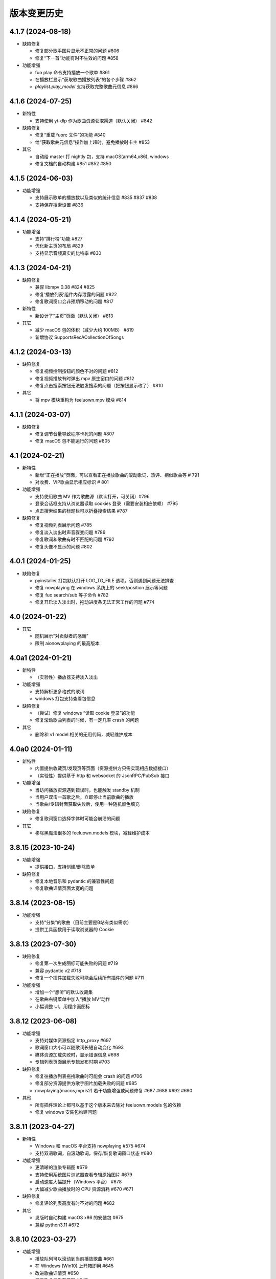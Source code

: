 版本变更历史
----------------------

4.1.7 (2024-08-18)
""""""""""""""""""""""
- 缺陷修复

  - 修复部分歌手图片显示不正常的问题 #806
  - 修复“下一首”功能有时不生效的问题 #858

- 功能增强

  - fuo play 命令支持播放一个歌单 #861
  - 在播放栏显示“获取歌曲播放列表”的各个步骤 #862
  - `playlist.play_model` 支持获取完整歌曲元信息 #866

4.1.6 (2024-07-25)
""""""""""""""""""""""
- 新特性

  - 支持使用 yt-dlp 作为歌曲资源获取渠道（默认关闭） #842

- 缺陷修复

  - 修复“重载 fuorc 文件”的功能 #840
  - 给“获取歌曲元信息”操作加上超时，避免播放时卡主 #853

- 其它

  - 自动给 master 打 nightly 包，支持 macOS(arm64,x86), windows
  - 修复文档的自动构建 #851 #852 #850

4.1.5 (2024-06-03)
""""""""""""""""""""""
- 功能增强

  - 支持展示歌单的播放数以及类似的统计信息 #835 #837 #838
  - 支持保存搜索设置 #836

4.1.4 (2024-05-21)
""""""""""""""""""""""
- 功能增强

  - 支持“排行榜”功能 #827
  - 优化新主页的布局 #829
  - 支持显示音频真实的比特率 #830

4.1.3 (2024-04-21)
""""""""""""""""""""""
- 缺陷修复

  - 兼容 libmpv 0.38 #824 #825
  - 修复‘播放列表’组件内存泄露的问题 #822
  - 修复歌词窗口会非预期移动的问题 #817

- 新特性

  - 新设计了“主页”页面（默认关闭） #813

- 其它

  - 减少 macOS 包的体积（减少大约 100MB） #819
  - 新增协议 SupportsRecACollectionOfSongs

4.1.2 (2024-03-13)
""""""""""""""""""""""
- 缺陷修复

  - 修复视频控制按钮的颜色不对的问题 #812
  - 修复视频播放有时弹出 mpv 原生窗口的问题 #812
  - 修复点击搜索按钮无法触发搜索的问题（把按钮显示改了） #810

- 其它

  - 将 mpv 模块重构为 feeluown.mpv 模块 #814

4.1.1 (2024-03-07)
""""""""""""""""""""""
- 缺陷修复

  - 修复调节音量导致程序卡死的问题 #807
  - 修复 macOS 包不能运行的问题 #805

4.1 (2024-02-21)
""""""""""""""""""""""

- 新特性

  - 新增“正在播放”页面，可以查看正在播放歌曲的滚动歌词、热评、相似歌曲等 # 791
  - 对收费、VIP歌曲显示相应标识 # 801

- 功能增强

  - 支持使用歌曲 MV 作为歌曲源（默认打开，可关闭）#796
  - 登录会话框支持从浏览器读取 cookies 登录（需要安装相应依赖） #795
  - 点击搜索结果的标题栏可以折叠搜索结果 #787

- 缺陷修复

  - 修复视频列表展示问题 #785
  - 修复淡入淡出时声音骤变问题 #786
  - 修复歌词和歌曲有时不匹配的问题 #792
  - 修复头像不显示的问题 #802

4.0.1 (2024-01-25)
""""""""""""""""""""""

- 缺陷修复

  - pyinstaller 打包默认打开 LOG_TO_FILE 选项，否则遇到问题无法排查
  - 修复 nowplaying 在 windows 系统上的 seek/position 展示等问题
  - 修复 fuo search/sub 等子命令 #782
  - 修复开启淡入淡出时，拖动进度条无法正常工作的问题 #774

4.0 (2024-01-22)
""""""""""""""""""""""

- 其它

  - 随机展示“对贡献者的感谢”
  - 限制 aionowplaying 的最高版本

4.0a1 (2024-01-21)
""""""""""""""""""""""
- 新特性

  - （实验性）播放器支持淡入淡出

- 功能增强

  - 支持解析更多格式的歌词
  - windows 打包支持查看包信息

- 缺陷修复

  - （尝试）修复 windows “读取 cookie 登录”的功能
  - 修复滚动歌曲列表的时候，有一定几率 crash 的问题

- 其它

  - 删除和 v1 model 相关的无用代码，减轻维护成本

4.0a0 (2024-01-11)
""""""""""""""""""""""
- 新特性

  - 内置提供收藏页/发现页等页面（资源提供方只需实现相应数据接口）
  - （实验性）提供基于 http 和 websocket 的 JsonRPC/PubSub 接口

- 功能增强

  - 当访问播放资源遇到错误时，也能触发 standby 机制
  - 当用户双击一首歌之后，立即停止当前歌曲的播放
  - 当歌曲/专辑封面获取失败后，使用一种随机颜色填充

- 缺陷修复

  - 修复歌词窗口选择字体时可能会崩溃的问题

- 其它

  - 移除黑魔法很多的 feeluown.models 模块，减轻维护成本

3.8.15 (2023-10-24)
""""""""""""""""""""""
- 功能增强

  - 提供接口，支持创建/删除歌单

- 缺陷修复

  - 修复本地音乐和 pydantic 的兼容性问题
  - 修复歌曲详情页面太宽的问题

3.8.14 (2023-08-15)
""""""""""""""""""""""
- 功能增强

  - 支持“分集”的歌曲（目前主要是B站有类似需求）
  - 提供工具函数用于读取浏览器的 Cookie

3.8.13 (2023-07-30)
""""""""""""""""""""""
- 缺陷修复

  - 修复第一次生成图标可能失败的问题 #719
  - 兼容 pydantic v2 #718
  - 修复一个插件加载失败可能会后续所有插件的问题 #711

- 功能增强

  - 增加一个“想听”的默认收藏集
  - 在歌曲右键菜单中加入“播放 MV”动作
  - 小幅调整 UI，用程序画图标

3.8.12 (2023-06-08)
""""""""""""""""""""""
- 功能增强

  - 支持对媒体资源指定 http_proxy #697
  - 歌词窗口大小可以随歌词长短自动变化 #693
  - 媒体资源加载失败时，显示错误信息 #698
  - 专辑列表页面展示专辑发布时期 #703

- 缺陷修复

  - 修复往播放列表拖拽歌曲时可能会 crash 的问题 #706
  - 修复部分资源提供方歌手图片加载失败的问题 #685
  - nowplaying(macos,mpris2) 若干功能增强或问题修复 #687 #688 #692 #690

- 其他

  - 所有插件理论上都可以基于这个版本来去除对 feeluown.models 包的依赖
  - 修复 windows 安装包构建问题

3.8.11 (2023-04-27)
""""""""""""""""""""""
- 新特性

  - Windows 和 macOS 平台支持 nowplaying #575 #674
  - 支持双语歌词，自滚动歌词，保存/恢复歌词窗口状态  #680

- 功能增强

  - 更清晰的渲染专辑图 #679
  - 支持使用系统图片浏览器查看专辑原始图片 #679
  - 启动速度大幅提升（Windows 平台） #678
  - 大幅减少歌曲播放时的 CPU 资源消耗 #670 #671

- 缺陷修复

  - 修复评论列表高度有时不对的问题 #682

- 其它

  - 发版时自动构建 macOS x86 的安装包 #675
  - 兼容 python3.11 #672

3.8.10 (2023-03-27)
""""""""""""""""""""""
- 功能增强

  - 播放队列可以滚动到当前播放歌曲 #661
  - 在 Windows (Win10) 上开箱即用 #645
  - 改进歌曲详情页 #650
  - 展示歌曲的发布日期 #647

- 缺陷修复

  - 修复窗口宽度可能边很大的问题 #658
  - 修复专辑/歌手列表页面可能无法滚动的问题 #634

- 其它

  - 发版时自动构建 Windows 的安装包
  - 给更多的包添加 type 检查，以避免一些简单的缺陷

3.8.9 (2022-12-07)
""""""""""""""""""""""
- 功能增强

  - 将搜索结果以提供方为单位来展示
  - 播放队列使用弹出方式展示，避免页面的频繁切换
  - 内置本地音乐功能（注意：不能和本地插件一起使用）
  - 页面布局微调

- 缺陷修复

  - 修复部分桌面环境中（比如 KDE）评论标题高度不够的问题

3.8.8 (2022-08-09)
""""""""""""""""""""""
- 缺陷修复

  - 修复 macOS 环境下，歌曲表格序号和时长列宽度太窄的问题
  - 修复歌曲不能拖动的问题

3.8.7 (2022-08-01)
""""""""""""""""""""""
- 缺陷修复

  - 修复长的专辑标题导致界面出现滚动条的问题
  - 修复连续播放视频时，视频窗口需要多次手动开启的问题
  - 修复 watch 模式对部分歌曲（v2 model）不管用的问题
  - 修复加载部分歌曲（v2 model) 歌手失败的问题

- 功能增强

  - 优化通知的显示

- 重构

  - 使用 isinstance 来判断 provider 支持哪些功能（partially supported）

3.8.6 (2022-06-08)
""""""""""""""""""""""
- 缺陷修复

  - 修复“最近播放”有一定概率导致应用崩溃的问题
  - 修复生成的 macOS 桌面图标可能不工作的问题

- 特性

  - 添加一个按钮来显示/隐藏左边的导航栏

3.8.5 (2022-05-05)
""""""""""""""""""""""
- 功能增强

  - 展示当前播放歌曲的专辑封面
  - 优化歌手/专辑页面的歌曲列表展示效果
  - 添加“最近播放”页面

3.8.4 (2022-02-18)
""""""""""""""""""""""
- 特性

  - 兼容 libmpv 2.0

- 重构

  - 使用新的资源管理接口(v2 model) 来处理播放列表、歌手、专辑等资源

3.8.3 (2022-02-18)
""""""""""""""""""""""
- 特性

  - [测试中] Pub/Sub 服务支持发布“播放引擎”相关的信号

- 不兼容改动

  - 修改 fuo search 命令的参数

3.8.2 (2022-01-30)
""""""""""""""""""""""
- 缺陷修复

  - 修复部分 fuo 命令不能使用的问题
  - 修复在 windows 上启动失败的问题

- 重构

  - 移除 fuocore 包

3.8.1 (2022-01-23)
""""""""""""""""""""""
- 缺陷修复

  - 修复 fuo 命令行部分命令不能使用的问题

- 重构

  - 添加 feeluown.server 包，精简 feeluown 包下的内容，将其它包分别移动到合适位置

3.8 (2022-01-15)
""""""""""""""""""""""
- 缺陷修复

  - 修复所有已知的 critical 问题，包括 #447, #524, #523。
  - 给重构的代码添加单元测试，覆盖率从 45% 提至 56%。

- 不兼容改动

  - 不再支持 Python 3.6 和 3.7。
  - rcfile 文件中通过 when 函数绑定的信号接受者，默认不再放在队列中执行，
    而是直接调用。可以通过指定 `aioqueue=False` 来保持向后兼容。举个例子：
    `when('xxx.yyy', func, aioqueue=False)` 。

3.7.14 (2021-12-17)
""""""""""""""""""""""
- 缺陷修复

  - 修复在 wayland 环境不能正确显示应用图标
  - 修复双击播放歌曲后，播放器仍处于暂停状态的问题
  - 修复部分与 Python 3.10 不兼容的问题
  - 修复比特率不显示的问题
  - 修复 RPC 接口不能正常返回的问题

3.7.13 (2021-11-21)
""""""""""""""""""""""
- 新特性

  - 播放视频时能正确的显示相关元信息
  - 提供一个机制让插件可以在播放视频时，自行在屏幕上绘制（比如绘制弹幕）

- 缺陷修复

  - 修复从播放列表移除一首歌曲时，UI 上会显示移除两首的问题
  - 修复当有一个实例启动时，第二个实例启动时会弹出提示而不是直接退出

3.7.12 (2021-10-30)
""""""""""""""""""""""
- 功能增强

  - library 模块新增 song_get_lyric 接口，并新增 VideoModel

3.7.11 (2021-09-07)
""""""""""""""""""""""
- 新特性

  - 新增“歌曲电台”功能
  - 按住 Alt 键双击歌曲，会将当前列表里所有歌曲都加入到播放列表
  - 自绘“播放列表”按钮
  - 当播放列表歌曲变化时，实时刷新 UI 上的列表
  - 添加设置页面

- 缺陷修复

  - 修复强依赖 qt 的问题
  - 尝试修复 windows 上加载不了提供方图标的问题 #498
  - 修复“列表只有一首歌时不显示”的问题 #467


3.7.10 (2021-07-16)
""""""""""""""""""""""
- 新特性

  - 在顶部添加一个标签栏，用来替换之前 checkbox 模拟的标签栏

- 功能增强

  - 优化窗口最大化时的显示效果

3.7.9 (2021-06-25)
""""""""""""""""""""""
- 功能增强

  - 支持展示歌曲的网页地址

- 缺陷修复

  - 修复 windows 上生成 icon 桌面图标的问题 #494
  - 修复 fuo add {model-v2-song} 失败的问题 #492
  - 修复第一次在 windows 启动会失败的问题 68d12f8

3.7.8 (2021-06-01)
""""""""""""""""""""""
- 功能增强

  - 添加“歌曲详情”页面
  - 加速启动速度 #475
  - 小幅调整 standby 的打分逻辑，显示 standby 的比特率 #480 #
  - 添加 NixOS 的安装文档 #479

- 缺陷修复

  - 播放部分歌曲时，mpris2 会失效
  - fuo search 命令的输出无法阅读
  - 日志以及代码 typo 等修复

3.7.7 (2021-04-23)
""""""""""""""""""""""
- 功能增强

  - 支持展示 provider 的图标（demo 状态）
  - 创建桌面图标时，使用 xdg-user-dir #473
  - ImgListView 接口改进

3.7.6 (2021-04-07)
""""""""""""""""""""""
- 缺陷修复

  - 修复不能搜索专辑的问题
  - 修复进入 PIP 模式有几率 crash 的问题

3.7.5 (2021-02-13)
""""""""""""""""""""""
- 缺陷修复

  - 修复点击 mv 按钮崩溃的问题

- 功能增强

  - 优雅的退出应用
  - 提供切换音乐源的右键菜单

- feat

  - 增加一个应用内的通知组件
  - 增加“观看”模式

3.7.4 (2021-02-12)
""""""""""""""""""""""
- 缺陷修复

  - 修复图片展示组件的部分问题 #458
  - 修复 mpris2 的部分问题
  - 修复播放模块的若干问题 #459


3.7.3 (2021-02-01)
""""""""""""""""""""""
- 缺陷修复

  - 拖动 v2-model 的歌曲时，程序崩溃
  - 特定情况下，播放器会无限循环 #456
  - 退出 app 时报错（后面还需要继续改进）

3.7.2 (2021-01-27)
""""""""""""""""""""""
- 缺陷修复

  - 当 AUDIO_SELECT_POLICY 为非 >>>/<<< 时，provider_v2 的歌曲都不能播放


3.7.1 (2021-01-26)
""""""""""""""""""""""
- 缺陷修复

  - 修复自动 fallback 功能不工作的 bug，并给 player 模块打更多日志

3.7 (2021-01-25)
""""""""""""""""""""""
- 缺陷修复

  - 修复不能正常退出的 bug

- enhancement

  - 解决 --log-to-file 默认 verbose level 较低的问题
  - 将本地收藏 Songs/Albums 统一为 Library
  - 代码结构优化

3.7b0 (2021-01-22)
""""""""""""""""""""""
- enhancement

  - 极大提高搜索速度
  - 优化歌曲评论的展示
  - 给播放控制栏添加 空格，上下左右 等快捷键用来控制播放

3.7a0 (2021-01-07)
""""""""""""""""""""""
- 新特性

  - 支持展示歌曲评论
  - 支持跳转到相似歌曲

- enhancement

  - 添加按钮清除当前播放列表

- refactor

  - 大幅重构代码结构，计划以后删除 fuocore 包，目前保持向后兼容
  - 设计 library v2 (包括 model v2)

3.6.1 (2020-12-14)
""""""""""""""""""""""
- 缺陷修复

  - libmpv 版本过高，不能播放 mv #433

- enhancement

  - 优化当前播放歌曲显示：当歌曲标题+歌手名过长时，会滚动显示 #425
  - 加强登录组件：支持网页登录 #423
  - 给部分 gui 组件添加 API 文档

3.6 (2020-11-15)
""""""""""""""""""""""
- 缺陷修复

  - 修复歌词窗口的部分问题 #413

3.6b0 (2020-11-03)
""""""""""""""""""""""
- 新特性

  - fuo 文件支持 metadata #302 (Experimental)

3.6a0 (2020-10-18)
""""""""""""""""""""""
- 新特性

  - 系统托盘
  - fuo 文件和 gui 等功能点支持视频

- 缺陷修复

  - 没有安装歌曲对应的 provider 插件时，程序崩溃 #406
  - 有时不能退出 fm 模式 #395
  - search 命令输出包含空行 #402
  - mpris 有时不更新 d3251999ff67d52c9dd19e62e9d64fd3f4f43d18


3.5.3 (2020-09-07)
""""""""""""""""""""""
- enhancement

  - 尝试给 statusline 进行一些标准化
  - 点击进度条可以调整进度

3.5.2 (2020-08-10)
""""""""""""""""""""""
- feat

  - 给视频添加控制器

- enhancement

  - 提供登录框的公共类
  - show 命令增强，支持更多路由


3.5.1 (2020-07-01)
""""""""""""""""""""""
- 缺陷修复

  - 请求歌词慢时，切换歌曲会卡顿

- feat

  - 支持画中画模式
  - 支持折叠左边列表
  - 支持右键当前正在播放的歌曲

3.5 (2020-06-12)
""""""""""""""""""""""

3.5a0 (2020-06-03)
""""""""""""""""""""""
- 去掉 Python 3.5 支持
- 修复 daemon 模式不能运行的 bug
- 修复 AUDIO_SELECT_POLICY 不生效的问题
- 兼容老版本的 libmpv（兼容 Ubuntu 18.04 ）
- 给 library 添加 `provider_added/provider_removed` 两个信号
- 添加配置项 `PROVIDERS_STANDBY`
- 添加信号 `app.ui.songs_table.about_to_show_menu`

3.4.1 (2020-03-21)
""""""""""""""""""""""
- feat: 歌词窗口
- feat: 退出时状态保存
- 功能增强:
  - 搜索功能增强
  - 加快在 windows 上的启动速度
  - 统一按钮样式，避免在 Linux/Windows 看起来奇怪
  - 右边主题样式优化
- refactor:
  - player 对象不关心 song 对象，只处理 media 对象

3.4 (2020-03-21)
""""""""""""""""""""""
- 缺陷修复: 音量滑动条随着音量变化而变化
- 缺陷修复: 遇到不能播放的歌曲时，fm 模式会自动退出

3.4b2 (2020-03-11)
""""""""""""""""""""""
- 缺陷修复: 没安装 qasync 的时候 fallback 到 daemon 模式

3.4b1 (2020-03-09)
""""""""""""""""""""""
- 缺陷修复: 修复 mpris2 不能正常启动的问题

3.4b0 (2020-03-08)
""""""""""""""""""""""


3.4a4 (2020-03-08)
""""""""""""""""""""""
- feat: add `macos_dark` theme

3.4a3 (2020-03-08)
""""""""""""""""""""""
- xxx: hide scrollbar on Linux

3.4a2 (2020-03-08)
""""""""""""""""""""""
- refactor: 亮色主题绘制背景图片

3.4a1 (2020-03-08)
""""""""""""""""""""""
- 缺陷修复: 加载 collection 失败

3.4a0 (2020-03-07)
""""""""""""""""""""""

**新特性**

- 支持 ALLOW_LAN_CONNECT 配置
- 更好的支持视频播放
- 添加 fuocore.serializers 包
- 内置 mpris2 支持

**缺陷修复**

- 使用 qasync 包替换 quamash 以支持 Python 3.8

3.3.10 (2020-02-12)
""""""""""""""""""""""
**缺陷修复**

- 修复有时激活 fm 模式失败的问题

**新特性**

- 性能：支持在 1s 内往播放列表添加上万首歌曲
- UserModel 添加 `rev_songs` 等若干属性

3.3.9 (2020-02-08)
""""""""""""""""""""
**新特性**

- 提供 FM 模式支持
- 支持从环境变量 `MPV_DYLIB_PATH` 中读取 libmpv 地址

**缺陷修复**

- 修复 `fuo add playlist` 有时不生效的问题
- 修复 `fuo status` 命令有时失败的问题

**other**

- 添加简单的集成测试

3.3.8 (2020-02-03)
""""""""""""""""""""
- 缺陷修复: app crash on non-macos

3.3.7 (2020-02-03)
""""""""""""""""""""
**新特性**

- fuo 协议支持解析 `show fuo://<provider>/playlists/<pid>/songs`
- 系统主题切换时，自动切换 feeluown 主题

**缺陷修复**

- debug 命令行选项不生效
- 修复 album 列表显示不完整的 bug
- 界面上先显示 Songs/Albums 这两个收藏集

3.3.6 (2020-01-30)
""""""""""""""""""""
- feat: 支持 genicon 子命令

3.3.5 (2020-01-30)
""""""""""""""""""""
- feat: 支持 genicon 子命令

3.3.4 (2020-01-30)
""""""""""""""""""""
- feat: 支持在 windows 下生成桌面快捷方式

3.3.3 (2020-01-29)
""""""""""""""""""""

- 缺陷修复: windows 启动失败
- 缺陷修复: macOS 生成图标失败

3.3.2 (2020-01-28)
""""""""""""""""""""

**新特性**

- 将 app 实例暴露给 fuoexec
- 支持拖拽专辑到本地收藏

**功能增强**

- 优化 歌手/专辑 简介的展示
- 优化暗色背景下，歌手图片的展示
- 支持查看专辑简介

**other**

- 为 feeluown.collection 模块添加单元测试

3.3.1 (2020-01-27)
""""""""""""""""""""
- 缺陷修复: 修复专辑列表不能显示所有专辑的 bug
- 功能增强: 绑定前进/后退快捷键
- 功能增强: 歌曲列表支持一次移出多首歌曲

3.3 (2020-01-26)
"""""""""""""""""""""
- 缺陷修复; 修复多个导致 app crash 的 bug
- feat: 新的歌手详情页界面
- 功能增强: 改善专辑列表展示
- refactor: 将 widgets 包拆分成 containers 和 widgets

3.2a0 (2019-11-26)
"""""""""""""""""""""


3.1.1 (2019-10-28)
"""""""""""""""""""""
- 缺陷修复: 正确处理 song 为 None 的情况

3.1 (2019-10-28)
"""""""""""""""""""""
- refactor: 重构 `__main__` 模块，加入 `entry_points` 包
- refactor: 加入 fuoexec 模块
- feat: 支持在 macOS 上生成 .app 文件
- feat: 支持搜索歌手，专辑，播放列表，比如 ``fuo search 理性与感性 type=album``
- feat: 可以播放 Youtube 的 url，比如 ``fuo play https://youtube.com/xxx``
- feat: 支持展示歌手专辑列表
- 功能增强: 对于大的播放列表，仍然可以播放全部
- 功能增强: 当 provider API 失效时，也能为歌曲找替代品
- 缺陷修复: 若干已知缺陷修复

3.0.1 (2019-06-30)
"""""""""""""""""""""
- 缺陷修复: 将 pytest-runner 从 setup_requires 移除

3.0 (2019-06-30)
"""""""""""""""""""""
- 修复歌曲播放不能自动 fallback
- 重新设计 feeluown.models.Media
- 支持多品质音乐选择

3.0a7 (2019-04-24)
"""""""""""""""""""""
- fuo 协议规范化

3.0a6 (2019-03-18)
""""""""""""""""""""""
- 优化 mac 全局快捷键

3.0a5 (2019-03-18)
""""""""""""""""""""""
- 大幅增强前进后退功能
- 修复重复本地收藏重复的问题
- 修复播放 mv 失败

3.0a4 (2019-03-18)
""""""""""""""""""""
- 添加前进、后退按钮
- 添加状态栏（目前支持显示插件个数）
- 支持 dark 和 light 两种主题
- 提供接口支持查看歌手的所有歌曲
- 添加 Media 类（支持无损、高、中、低质量的视音频）
- 支持播放 mv
- 集成 cli 功能

2.3 (2019-01-01)
""""""""""""""""
- 本地收藏集支持拖拽
- 在 UI 上区别不存在的歌曲

2.3a1 (2018-12-29)
""""""""""""""""""
- 限定 fuocore 版本

2.3a0 (2018-12-29)
""""""""""""""""""
- 支持 fuocore 提供的歌曲懒加载功能

2.2 (2018-12-02)
""""""""""""""""

2.2a1 (2018-11-07)
""""""""""""""""""
- 修复部分情况无法自动搜索替代歌曲

2.2a0 (2018-11-07)
""""""""""""""""""
- 添加配置模块：用户可以在 rcfile 中自定义配置
- 支持 fuo 文件：用户可以建立一个跨平台的收藏列表（收藏歌单、专辑、喜欢的用户）
- 显示当前播放歌曲的来源
- 当一个平台的某首歌不能播放时，会自动去其它平台搜索相似歌曲

2.1.1 (2018-10-08)
""""""""""""""""""
- 修复 cli 模式不返回输出的问题 #242

2.1 (2018-10-08)
""""""""""""""""
- rcfile (alpha)
  - 目前提供机制支持信号绑定
- 给左边的面板加上滚动条（参考 QQ/虾米/网易云 客户端设计）
- 限制 fuocore >= 2.1
- 支持 -v 选项：查看 feeluown 和 fuocore 版本

2.1a2 (2018-09-18)
""""""""""""""""""
- 限制 fuocore 版本

2.1a1 (2018-09-18)
""""""""""""""""""
- 支持切换播放模式 @cyliuu

2.1a0 (2018-09-10)
""""""""""""""""""
- 添加音量滑动条 `#233 <https://github.com/cosven/FeelUOwn/pull/233>`_ `@chen-chao <https://github.com/chen-chao>`_
- 更换播放控制按钮的图标
- 搜索接口支持虾米音乐
- setup 中加入 feeluown.protocol 包
- 添加播放全部的按钮

2.0.2 (2018-08-03)
""""""""""""""""""
- 调整搜索栏高度
- 给 QQ 音乐支持增加提示

2.0.1 (2018-08-03)
""""""""""""""""
- 统一都使用 mac.qss
- 修复 pypi 包中没有包含 icon 的问题

2.0 (2018-08-03)
""""""""""""""""
- 准备基本功能
- 支持从 QQ 音乐搜索歌曲
- 支持 fuo protocol

2.0a0 (2018-06-25)
""""""""""""""""""
2.0a0 版本重写了大部分逻辑，优化了代码结构

功能变动
''''''''
- 暂时去掉私人 FM 功能
- 暂时去掉每日推荐功能
- 支持本地音乐（粗糙版）
- 支持简单的浏览历史记录（粗糙版）

代码变动
''''''''
- 使用 fuocore 中提供的 Model
- 尝试类似 Component 的设计（参考 React？）大量使用 Qt 的 Model/View/Delegater 模式
- 移除 FXxxWidget：事实证明，这种规模的项目完全不需要自己对 QXxxxWidget 进行封装

1.1.1
"""""
- 使用 fuocore 新版本，修复不能播放下一首的 bug

1.1.0
"""""
- 一个相对比较稳定能用的版本

1.0.1a2
"""""""
1. 使用 fuocore 的 mpv 作为播放引擎

1.0.5.3
"""""""
1. 添加图片缓存模块
2. 添加 Playlist, Album, Artist 歌曲页面的 Cover Image 显示


1.0.5.2
"""""""
- 用虾米来补充网易云音乐
- 发送播放次数信息给网易云服务器


1.0.5
"""""
- udp server 用来接受远程命令


1.0.4.5
"""""""
- 当播放中断时，让播放器退后1秒


1.0.4.4
"""""""
- 修复部分歌曲播放导致崩溃
- 显示当前音乐加载的进度
- bitrate 修改为 320


1.0.4.3
"""""""
- 增加下载歌曲的进度条
- 重构日志记录模块

1.0.4
"""""
- 网易云音乐：下载歌曲；双击歌手浏览歌手热门歌曲；双击专辑浏览专辑歌曲
- 启动时随机显示 tips
- 把大部分提示信息改为中文


1.0.3.5
"""""""
- 修复不能正确读取用户主题的 bug
- 网易云音乐：部分歌曲获取相似歌曲失败，导致不能进入相似歌曲播放模式。对这种情况进行提示和log。


1.0.3.4
"""""""
- 把 `pycrypto` 加入依赖当中
- 加入相似歌曲模式


1.0.3.2
"""""""
- 提升部分组件性能
- 解决 neteasemusic 插件双击播放音乐时会发送两次信号
